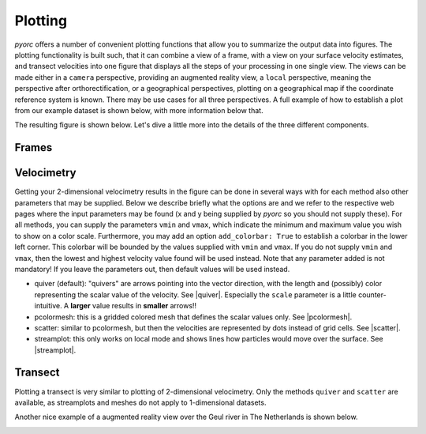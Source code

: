 .. _plot_ug:

Plotting
========

*pyorc* offers a number of convenient plotting functions that allow you to summarize the output data into figures.
The plotting functionality is built such, that it can combine a view of a frame, with a view on your surface velocity
estimates, and transect velocities into one figure that displays all the steps of your processing in one single view.
The views can be made either in a ``camera`` perspective, providing an augmented reality view, a ``local`` perspective,
meaning the perspective after orthorectification, or a geographical perspectives, plotting on a geographical map if
the coordinate reference system is known. There may be use cases for all three perspectives. A full example of how to
establish a plot from our example dataset is shown below, with more information below that.

.. tab-set::

    .. tab-item:: Command-line

        To generate a plot through a recipe, you may include a ``plot`` section. In this section you can configure as
        many plots as you like in subsections. In the example, we only make one, called ``plot_quiver``.
        Under the ``plot_quiver`` examples, we specify 3 subsections ``frames``, ``velocimetry`` and
        ``transect`` to plot the respective components. Besides these subsections, you can specify a few other things:

        * ``mode``: select in what projection mode the plot should be made. This can be ``camera``, ``local`` or
          ``geographical`` as explained above. Try it out to see what this gives you.
        * ``reducer``: because plotting is only 2-dimensional, somehow you have to reduce the velocimetry results over
          the time dimension so that you only have the spatial dimensions left. This is done with a so-called ``reducer``
          operation. The available ones are ``mean`` and ``median``.
        * ``write_pars``: here you pass several parameters that may be used whilst writing to file. Please note that
          the available parameters are described in the ``matplotlib`` documentation, more specifically
          |savefig|. Only the parameter ``fname`` cannot be supplied as this is the filename for the output. This
          filename will be constructed by *pyorc* and has the naming convention ``<figure-name>.jpg``.

        .. literalinclude:: ./plot_example.yml
            :language: yaml

    .. tab-item:: API

        To generate a plot with all three components, you therefore need access to at minimum one frame from a
        ``pyorc.Frames`` object, a ``pyorc.Velocimetry`` object that is somehow reduced over time (e.g. a mean or median)
        and a ``pyorc.Transect`` object that has an effective velocity, perpendicular on the stream direction. Let's
        do a full example, starting with an already processed video. Below we re-open the video, also open the
        velocimetry results, retrieve a transect from it, and plot everything together in one figure. The
        specifics are explained after that.

        .. literalinclude:: ./plot_example.py
            :language: python

The resulting figure is shown below. Let's dive a little more into the details of the three different components.

.. image:: plot_example.jpg

Frames
------
.. tab-set::

    .. tab-item:: Command-line

        To plot a frame you only have to specify ``frames:`` without any further argument. Automatically, the first
        frame in the video will then be added to the figure.

    .. tab-item:: API

        The steps to get a frame plotted on your figure canvas, are the following:

        * get the frames from the video with ``get_frames``.
        * If you want to plot in ``local`` or ``geographical`` mode, then call ``frames.project`` on your ``Frames``
          object and move on with the result of this.
        * select a (one!) frame
        * call ``frames.plot`` on the result with your desired projection mode defined in the parameter ``mode``.
          By default ``mode="local"``. As you may note

        Note that in the example, we do the frame selection (with ``da_rgb[0]``) and plotting in one line of code as
        follows:

        .. code-block:: python

            p = da_rgb[0].frames.plot(mode="camera")

Velocimetry
-----------

Getting your 2-dimensional velocimetry results in the figure can be done in several ways with for each method
also other parameters that may be supplied. Below we describe briefly what the options are and we refer to the
respective web pages where the input parameters may be found (x and y being supplied by *pyorc* so you should not
supply these). For all methods, you can supply the parameters ``vmin`` and ``vmax``, which indicate the minimum and
maximum value you wish to show on a color scale. Furthermore, you may add an option ``add_colorbar: True`` to establish
a colorbar in the lower left corner. This colorbar will be bounded by the values supplied with ``vmin`` and ``vmax``.
If you do not supply ``vmin`` and ``vmax``, then the lowest and highest velocity value found will be used instead.
Note that any parameter added is not mandatory! If you leave the parameters out, then default values will be used
instead.

* quiver (default): "quivers" are arrows pointing into the vector direction, with the length and (possibly) color
  representing the scalar value of the velocity. See |quiver|. Especially the ``scale`` parameter is a little counter-
  intuitive. A **larger** value results in **smaller** arrows!!
* pcolormesh: this is a gridded colored mesh that defines the scalar values only. See |pcolormesh|.
* scatter: similar to pcolormesh, but then the velocities are represented by dots instead of grid cells. See
  |scatter|.
* streamplot: this only works on local mode and shows lines how particles would move over the surface. See
  |streamplot|.

.. tab-set::

    .. tab-item:: Command-line

        Within the recipe, under the selected plot (in the example ``plot_quiver``) and the ``velocimetry`` subsection
        you can define the plot method, and below that define the parameters. Please read the referred pages to see what
        options there are.

    .. tab-item:: API

        The plot methods are available under a subclass ``pyorc.Velocimetry.plot``. Before applying them, you must first
        reduce any time variable results over time, for instance with:

        .. code::

            # assume that processed and masked results are in piv
            piv_mean = piv.mean(dim="time", keep_attrs=True)

        .. note::

            The ``keep_attrs=True`` flag is quite important here as we may need the attributes to reproject data from
            the default x, y projection to the original camera perspective for instance.

        After reducing, we can use a set of methods to make plots, in a very similar manner as used for plotting
        frames. As shown in the example, you can smartly combine plots from a frame, with plots of your velocimetry results and by
        doing so create beautiful augmented reality views, or geospatial views. The different plotting method all use an
        underlying ``matplotlib.pyplot`` function and are also named accordingly. Hence they can receive keyword arguments
        specific to these underlying functions. In addition, the additional important keywords described above can be
        supplied as follows:

        * ``add_colorbar=True``: this flag will add a default colorbar to the axes
        * ``mode``: this flag can be set to ``local`` (default), ``geographical`` (for plots in a geospatial view) and
          ``camera`` for augmented reality in the camera's original perspective.

        Each plotting method always returns the mappable so that you can make your own colorbars, and refer to its parent axes
        and in turn the axes parent figure.

        The different plotting methods are summarised below.

        +----------------------------------------+---------------------------------------------------------------------------------+
        | Plot function                          | Description                                                                     |
        +========================================+================================================+================================+
        | ``pyorc.Velocimetry.plot.pcolormesh``  | computes scalar velocities and plots these as a gridded mesh                    |
        +----------------------------------------+---------------------------------------------------------------------------------+
        | ``pyorc.Velocimtry.plot.scatter``      | computes scalar velocities and plots as colored dots                            |
        +----------------------------------------+---------------------------------------------------------------------------------+
        | ``pyorc.Velocimetry.plot.streamplot``  | draws a streamplot through the x and y-directional velocities. Only works with  |
        |                                        | ``mode="local"``                                                                |
        +----------------------------------------+---------------------------------------------------------------------------------+
        | ``pyorc.Velocimetry.plot.quiver``      | draws a quiver plot using the x and y-directional velocities. If                |
        |                                        | ``pyorc.Velocimetry.plot`` is called directly, this method is used              |
        +----------------------------------------+---------------------------------------------------------------------------------+

Transect
--------

Plotting a transect is very similar to plotting of 2-dimensional velocimetry. Only the methods ``quiver`` and
``scatter`` are available, as streamplots and meshes do not apply to 1-dimensional datasets.

Another nice example of a augmented reality view over the Geul river in The Netherlands is shown below.

.. image:: ../../_images/example_geul_small.jpg

.. |savefig| raw:: html

   <a href="https://matplotlib.org/stable/api/_as_gen/matplotlib.pyplot.savefig.html" target="_blank">this page</a>

.. |pcolormesh| raw:: html

   <a href="https://matplotlib.org/stable/api/_as_gen/matplotlib.pyplot.pcolormesh.html" target="_blank">this page</a>

.. |scatter| raw:: html

   <a href="https://matplotlib.org/stable/api/_as_gen/matplotlib.pyplot.scatter.html" target="_blank">this page</a>

.. |quiver| raw:: html

   <a href="https://matplotlib.org/stable/api/_as_gen/matplotlib.pyplot.quiver.html" target="_blank">this page</a>

.. |streamplot| raw:: html

   <a href="https://matplotlib.org/stable/api/_as_gen/matplotlib.pyplot.streamplot.html" target="_blank">this page</a>
